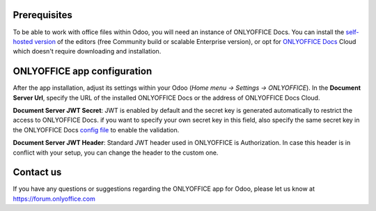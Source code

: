 Prerequisites
=============

To be able to work with office files within Odoo, you will need an instance of ONLYOFFICE Docs. You can install the `self-hosted version`_ of the editors (free Community build or scalable Enterprise version), or opt for `ONLYOFFICE Docs`_ Cloud which doesn't require downloading and installation.

ONLYOFFICE app configuration
============================

After the app installation, adjust its settings within your Odoo (*Home menu -> Settings -> ONLYOFFICE*).
In the **Document Server Url**, specify the URL of the installed ONLYOFFICE Docs or the address of ONLYOFFICE Docs Cloud.

**Document Server JWT Secret**: JWT is enabled by default and the secret key is generated automatically to restrict the access to ONLYOFFICE Docs. if you want to specify your own secret key in this field, also specify the same secret key in the ONLYOFFICE Docs `config file`_ to enable the validation.

**Document Server JWT Header**: Standard JWT header used in ONLYOFFICE is Authorization. In case this header is in conflict with your setup, you can change the header to the custom one.


.. image:: settings.png
    :width: 800


Contact us
==========

If you have any questions or suggestions regarding the ONLYOFFICE app for Odoo, please let us know at https://forum.onlyoffice.com

.. _self-hosted version: https://www.onlyoffice.com/download-docs.aspx
.. _ONLYOFFICE Docs: https://www.onlyoffice.com/docs-registration.aspx
.. _config file: https://api.onlyoffice.com/editors/signature/
